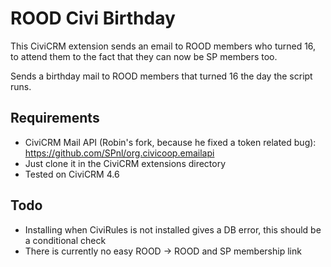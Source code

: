 * ROOD Civi Birthday

This CiviCRM extension sends an email to ROOD members who turned 16, to attend them to the fact
that they can now be SP members too.


Sends a birthday mail to ROOD members that turned 16 the day the script runs.

** Requirements

- CiviCRM Mail API (Robin's fork, because he fixed a token related bug): https://github.com/SPnl/org.civicoop.emailapi
- Just clone it in the CiviCRM extensions directory
- Tested on CiviCRM 4.6

** Todo

- Installing when CiviRules is not installed gives a DB error, this should be a conditional check
- There is currently no easy ROOD -> ROOD and SP membership link
